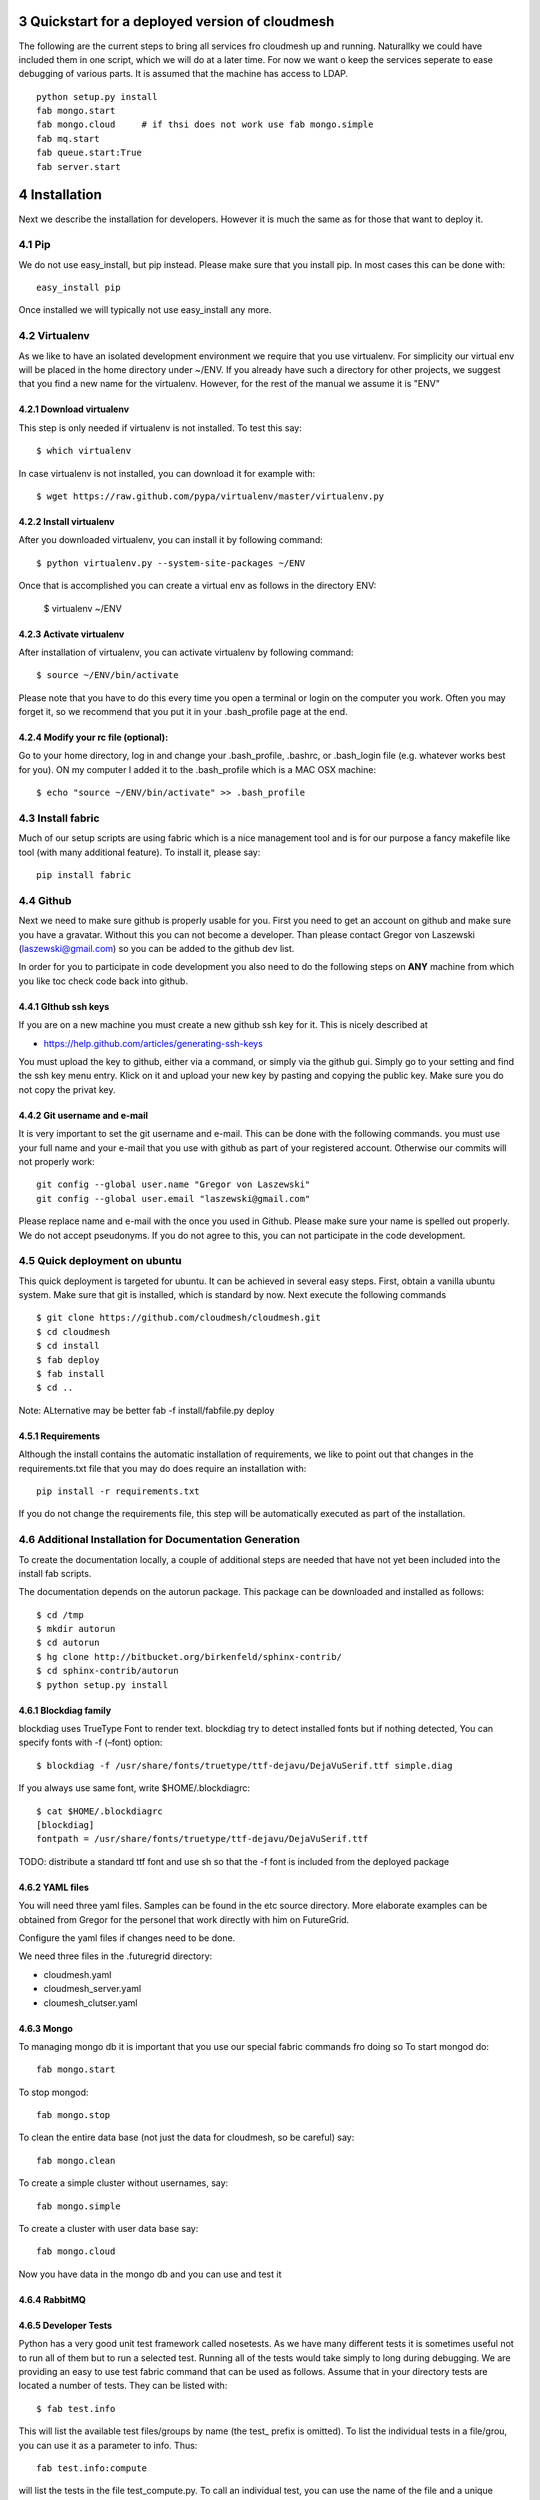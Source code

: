 .. sectnum::
   :start: 3

**********************************************************************
Quickstart for a deployed version of cloudmesh
**********************************************************************

The following are the current steps to bring all services fro
cloudmesh up and running. Naturallky we could have included them in
one script, which we will do at a later time. For now we want o keep
the services seperate to ease debugging of various parts. It is
assumed that the machine has access to LDAP.

::

    python setup.py install
    fab mongo.start
    fab mongo.cloud     # if thsi does not work use fab mongo.simple
    fab mq.start
    fab queue.start:True
    fab server.start
    

**********************************************************************
Installation
**********************************************************************



Next we describe the installation for developers. However it is much the same as for those that want to deploy it.

Pip
====

We do not use easy_install, but pip instead. Please make sure that you install pip. In most cases this can be done with::

     easy_install pip 

Once installed we will typically not use easy_install any more.


Virtualenv
================

As we like to have an isolated development environment we require that
you use virtualenv. For simplicity our virtual env will be placed in
the home directory under ~/ENV. If you already have such a directory
for other projects, we suggest that you find a new name for the
virtualenv. However, for the rest of the manual we assume it is "ENV"

Download virtualenv
------------------------

This step is only needed if virtualenv is not installed. To
test this say::

    $ which virtualenv

In case virtualenv is not installed, you can download it for example
with::

    $ wget https://raw.github.com/pypa/virtualenv/master/virtualenv.py
 
Install virtualenv
------------------------
        
After you downloaded virtualenv, you can install it by following
command::

    $ python virtualenv.py --system-site-packages ~/ENV


Once that is accomplished you can create a virtual env as follows in the
directory ENV:
         
    $ virtualenv ~/ENV

          
Activate virtualenv
------------------------

After installation of virtualenv, you can activate virtualenv by
following command::

    $ source ~/ENV/bin/activate

Please note that you have to do this every time you open a terminal or login on the computer you work. Often you may forget it, so we recommend that you put it in your .bash_profile page at the end. 
    
Modify your rc file (optional):
------------------------

Go to your home directory, log in and change your .bash_profile,
.bashrc, or .bash_login file (e.g. whatever works best for you). ON my computer I added it to the .bash_profile which is a MAC OSX machine::

    $ echo "source ~/ENV/bin/activate" >> .bash_profile


Install fabric
==================================================================

Much of our setup scripts are using fabric which is a nice management tool and is for our purpose a fancy makefile like tool (with many additional feature). To install it, please say::

    pip install fabric

Github
=======

Next we need to make sure github is properly usable for you. First you need to get an account on github and make sure you have a gravatar. Without this you can not become a developer. Than please contact Gregor von Laszewski (laszewski@gmail.com) so you can be added to the github dev list.

In order for you to participate in code development you also need to do the following steps on **ANY** machine from which you like toc check code back into github.


GIthub ssh keys
------------------

If you are on a new machine you must create a new github ssh key for
it. This is nicely described at

* https://help.github.com/articles/generating-ssh-keys

You must upload the key to github, either via a command, or simply via
the github gui. Simply go to your setting and find the ssh key menu
entry. Klick on it and upload your new key by pasting and copying the
public key. Make sure you do not copy the privat key. 


Git username and e-mail
------------------------------

It is very important to set the git username and e-mail. This can be
done with the following commands. you must use your full name and your
e-mail that you use with github as part of your registered
account. Otherwise our commits will not properly work::

    git config --global user.name "Gregor von Laszewski"
    git config --global user.email "laszewski@gmail.com"

Please replace name and e-mail with the once you used in Github. Please make sure your name is spelled out properly. We do not accept pseudonyms. If you do not agree to this, you can not participate in the code development.

Quick deployment on ubuntu
===========================

This quick deployment is targeted for ubuntu. It can be achieved in several easy steps.
First, obtain a vanilla ubuntu system. Make sure that git is installed, which is standard by now.
Next execute the following commands ::

    $ git clone https://github.com/cloudmesh/cloudmesh.git
    $ cd cloudmesh
    $ cd install
    $ fab deploy
    $ fab install
    $ cd ..

Note: ALternative may be better fab -f install/fabfile.py deploy

Requirements
------------

Although the install contains the automatic installation of
requirements, we like to point out that changes in the requirements.txt
file that you may do does require an installation with::

    pip install -r requirements.txt

If you do not change the requirements file, this step will be
automatically executed as part of the installation.

Additional Installation for Documentation Generation
======================================================================

To create the documentation locally, a couple of additional steps are
needed that have not yet been included into the install fab scripts.

The documentation depends on the autorun
package. This package can be downloaded and installed as follows::

    $ cd /tmp
    $ mkdir autorun
    $ cd autorun
    $ hg clone http://bitbucket.org/birkenfeld/sphinx-contrib/
    $ cd sphinx-contrib/autorun
    $ python setup.py install

Blockdiag family
------------------------------

blockdiag uses TrueType Font to render text. blockdiag try to detect installed fonts but if nothing detected, You can specify fonts with -f (–font) option::

    $ blockdiag -f /usr/share/fonts/truetype/ttf-dejavu/DejaVuSerif.ttf simple.diag

If you always use same font, write $HOME/.blockdiagrc::

    $ cat $HOME/.blockdiagrc
    [blockdiag]
    fontpath = /usr/share/fonts/truetype/ttf-dejavu/DejaVuSerif.ttf

TODO: distribute a standard ttf font and use sh so that the -f font is included from the deployed package

YAML files
---------------

You will need three yaml files. Samples can be found in the etc source directory. 
More elaborate examples can be obtained from Gregor for the personel that work 
directly with him on FutureGrid.

Configure the yaml files if changes need to be done.

We need three files in the .futuregrid directory:

* cloudmesh.yaml
* cloudmesh_server.yaml
* cloumesh_clutser.yaml


Mongo
---------------

To managing mongo db it is important that you use our special fabric commands fro doing so
To start mongod do::

	fab mongo.start

To stop mongod::

	fab mongo.stop
	
To clean the entire data base (not just the data for cloudmesh, so be careful) say::

	fab mongo.clean
	
To create a simple cluster without usernames, say::

	fab mongo.simple
	
To create a cluster with user data base say::

	fab mongo.cloud
	
Now you have data in the mongo db and you can use and test it

RabbitMQ
---------






Developer Tests
-----------------

Python has a very good unit test framework called nosetests. As we have many different tests it is sometimes useful not to run all of them but to run a selected test. Running all of the tests would take simply to long during debugging. We are providing an easy to use test fabric command that can be used as follows. Assume that in your directory tests are located a number of tests. They can be listed with::

    $ fab test.info 

This will list the available test files/groups by name (the test_ prefix is omitted). To list the individual tests in a file/grou, you can use it as a parameter to info. Thus::

   fab test.info:compute 

will list the tests in the file test_compute.py. To call an individual test, you can use the name of the file and a unique prefix of the test you like to call via test.start. Thus::


     fab test.start:compute,label

will execute the test which has label in its method name first




Working with Cloudmesh on a remote server
==============================

Sometimes it is desirable to work on cloudmesh on a remote server and use your laptop to connect to that server. This can be done for example via port forwarding. Let us assume you are running a cloudmesh server on the machine my.org. Than you can establish a port forwarding from port 5000 to 5001 as follows, where 5001 is the locally used port::

     ssh -L 5001:localhost:5000 user@machine.edu

Once you have started cloudmesh, you will be able to see the page form that server in the browser at::

      http://localhost:5001

However, before you start the server with 

    python setup.py install; fab server.start

it is best if you do an ssh agent so you can access some more sophisticated services that require authentication. To do so you can type in the following lines on the terminal in which you will start the server::

   $  eval `ssh-agent -s`
   $ ssh-add 







CentOS
================================================================

Minimal initial requirements, git, python2.7, and virtualenv
installed.  If you don't have python2.7, see the manual installation
steps below.  The system will also need to be configure to use the
EPEL repo (for mongodb and rabbitmq).


Install Python
------------------------------

Cloudmesh requires python 2.7, and CentOS comes with Python 2.6.
However we cannot replace the system python as yum and other tools
depend on it, so we will configure it to install in /opt/python::

    $ wget http://www.python.org/ftp/python/2.7.5/Python-2.7.5.tgz

Recommended: verify the md5 checksum, b4f01a1d0ba0b46b05c73b2ac909b1df for the above.::

    $ tar xzf Python-2.7.5.tgz
    $ cd Python-2.7.5
    $ configure --prefix=/opt/python && make
    $ sudo make install

Edit your ~/.bash_profile to add /opt/python/bin to the start of your
PATH, then log out and back in.


Starting the  RabbitMQ service
------------------------------

::

    $ sudo service rabbitmq-server start


Aptana Studio
=============================

from Aptana Studio:

	Aptana studio contains an import function which is convenient for importing it directly from github.

Cleaning
=========

sometimes it is important to clean things and start new. This can be done by ::

    fab clean.all


Convenient command shortcuts
=================================

We are providing a number of useful command that will make your development efforts easier.  These commands are build with fabfiles in the fabfile directory. in the cloudmesh directory, you will find a directory called fabfile that includes the agglomerated helper files. To access them you can use the name of the file, followed by a task that is defined within the file. Next we list the available commands:

.. runblock:: console

   $ fab -l 



Starting and testing the Queue Service
----------------------------------------------------------------------

To start the queue service please use the command::

    fab queue.start:True

This will start the necessary background services, but also will shut
down existing services. Essentially it will start a clean development
environment. To start a service you can use::

   fab server.start:/provision/summary/

Which starts the server and goes to the provision summary page

There is also a program called t.py in the base dir, so if you say::

    python t.py
   
and refresh quickly the /provision/summary page you will see some
commands queued up. The commands have random state updates and are very
short as to allow for a quick debugging simulation. One could add the
refresh of the web page automatically to other test programs.


In virtualenv we did:

pip install -r requirements.txt
pip install python-novaclient

sudo aptitude install mongodb

lsb_release -a
No LSB modules are available.
Distributor ID:    Ubuntu
Description:    Ubuntu 12.10
Release:    12.10
Codename:    quantal


Making the documentation
====================

::

    fab doc.html
    fab doc.view


   
Basic Configuration
--------------------

open a new terminal and type in::

   fab mongo.start
   
Now you can either generate a simple cloud without user or a cloud with user information. 
To generating a simple cloud do without user information do::

   fab mongo.simple
   
This will print something like (if everything is ok) at the end::

        clusters: 5 -> bravo, delta, gamma, india, sierra
        services: 0
        servers: 304
        images: 2 -> centos6, ubuntu
   
To generate a complete cloud including users (requires access to LDAP) do::

    fab mongo.cloud

Next you can start the webui with::

	fab server.start    
	
	
If you like to start with a particular route, you can pass it as parameter.

    fab server.start:inventory
    
opens the page 

*    http://localhost:5000/inventory 

in your browser


You can repeatedly issue that command and it will shut down the server. 
If you want to do thia by hand you can do this with::

    $ fab server.stop
    
Sometimes you may want to say::

    killall python 
    
before you start the server. On ubuntu we found:::

    killall python;  server.start

works well



